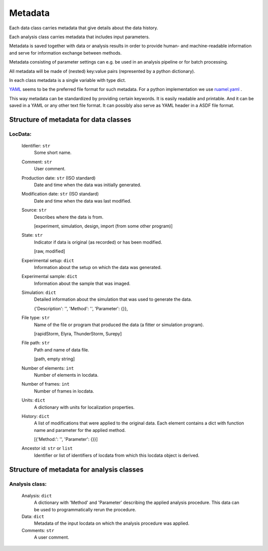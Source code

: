 .. _metadata:

========
Metadata
========

Each data class carries metadata that give details about the data history.

Each analysis class carries metadata that includes input parameters.

Metadata is saved together with data or analysis results in order to provide human- and machine-readable information
and serve for information exchange between methods.

Metadata consisting of parameter settings can e.g. be used in an analysis pipeline or for batch processing.

All metadata will be made of (nested) key:value pairs (represented by a python dictionary).

In each class metadata is a single variable with type dict.

YAML_  seems to be the preferred file format for such metadata. For a python implementation we use
ruamel.yaml_ .

.. _YAML: http://www.yaml.org/spec/1.2/spec.html
.. _ruamel.yaml: http://yaml.readthedocs.io/en/latest/index.html

This way metadata can be standardized by providing certain keywords. It is easily readable and printable. And it can
be saved in a YAML or any other text file format. It can possibly also serve as YAML header in a ASDF file format.

Structure of metadata for data classes
=======================================

LocData:
---------

    Identifier: ``str``
            Some short name.

    Comment: ``str``
            User comment.

    Production date: ``str`` (ISO standard)
            Date and time when the data was initially generated.

    Modification date: ``str`` (ISO standard)
            Date and time when the data was last modified.

    Source: ``str``
        Describes where the data is from.

        \[experiment, simulation, design, import (from some other program)]

    State: ``str``
        Indicator if data is original (as recorded) or has been modified.

        \[raw, modified]

    Experimental setup: ``dict``
        Information about the setup on which the data was generated.

    Experimental sample: ``dict``
        Information about the sample that was imaged.

    Simulation: ``dict``
        Detailed information about the simulation that was used to generate the data.

        \{'Description': '', 'Method': '', 'Parameter': {}},

    File type: ``str``
        Name of the file or program that produced the data (a fitter or simulation program).

        \[rapidStorm, Elyra, ThunderStorm, Surepy]

    File path: ``str``
        Path and name of data file.

        \[path, empty string]

    Number of elements: ``int``
        Number of elements in locdata.

    Number of frames: ``int``
        Number of frames in locdata.

    Units: ``dict``
        A dictionary with units for localization properties.

    History: ``dict``
        A list of modifications that were applied to the original data. Each element contains a dict with
        function name and parameter for the applied method.

        \[{'Method:': '', 'Parameter': {}}]

    Ancestor id: ``str`` or ``list``
        Identifier or list of identifiers of locdata from which this locdata object is derived.



Structure of metadata for analysis classes
===========================================

Analysis class:
---------------

    Analysis: ``dict``
        A dictionary with 'Method' and 'Parameter' describing the applied analysis procedure. This data can be used
        to programmatically rerun the procedure.

    Data: ``dict``
        Metadata of the input locdata on which the analysis procedure was applied.

    Comments: ``str``
        A user comment.




